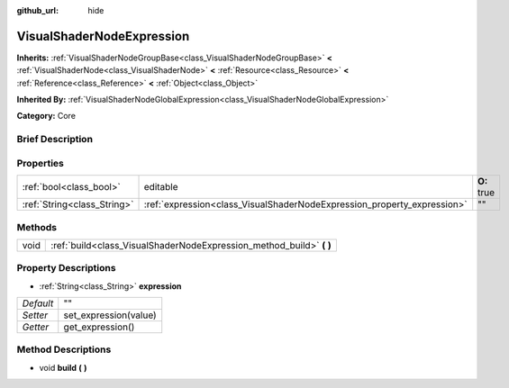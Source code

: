 :github_url: hide

.. Generated automatically by doc/tools/makerst.py in Godot's source tree.
.. DO NOT EDIT THIS FILE, but the VisualShaderNodeExpression.xml source instead.
.. The source is found in doc/classes or modules/<name>/doc_classes.

.. _class_VisualShaderNodeExpression:

VisualShaderNodeExpression
==========================

**Inherits:** :ref:`VisualShaderNodeGroupBase<class_VisualShaderNodeGroupBase>` **<** :ref:`VisualShaderNode<class_VisualShaderNode>` **<** :ref:`Resource<class_Resource>` **<** :ref:`Reference<class_Reference>` **<** :ref:`Object<class_Object>`

**Inherited By:** :ref:`VisualShaderNodeGlobalExpression<class_VisualShaderNodeGlobalExpression>`

**Category:** Core

Brief Description
-----------------



Properties
----------

+-----------------------------+-------------------------------------------------------------------------+-------------+
| :ref:`bool<class_bool>`     | editable                                                                | **O:** true |
+-----------------------------+-------------------------------------------------------------------------+-------------+
| :ref:`String<class_String>` | :ref:`expression<class_VisualShaderNodeExpression_property_expression>` | ""          |
+-----------------------------+-------------------------------------------------------------------------+-------------+

Methods
-------

+------+-------------------------------------------------------------------------+
| void | :ref:`build<class_VisualShaderNodeExpression_method_build>` **(** **)** |
+------+-------------------------------------------------------------------------+

Property Descriptions
---------------------

.. _class_VisualShaderNodeExpression_property_expression:

- :ref:`String<class_String>` **expression**

+-----------+-----------------------+
| *Default* | ""                    |
+-----------+-----------------------+
| *Setter*  | set_expression(value) |
+-----------+-----------------------+
| *Getter*  | get_expression()      |
+-----------+-----------------------+

Method Descriptions
-------------------

.. _class_VisualShaderNodeExpression_method_build:

- void **build** **(** **)**

